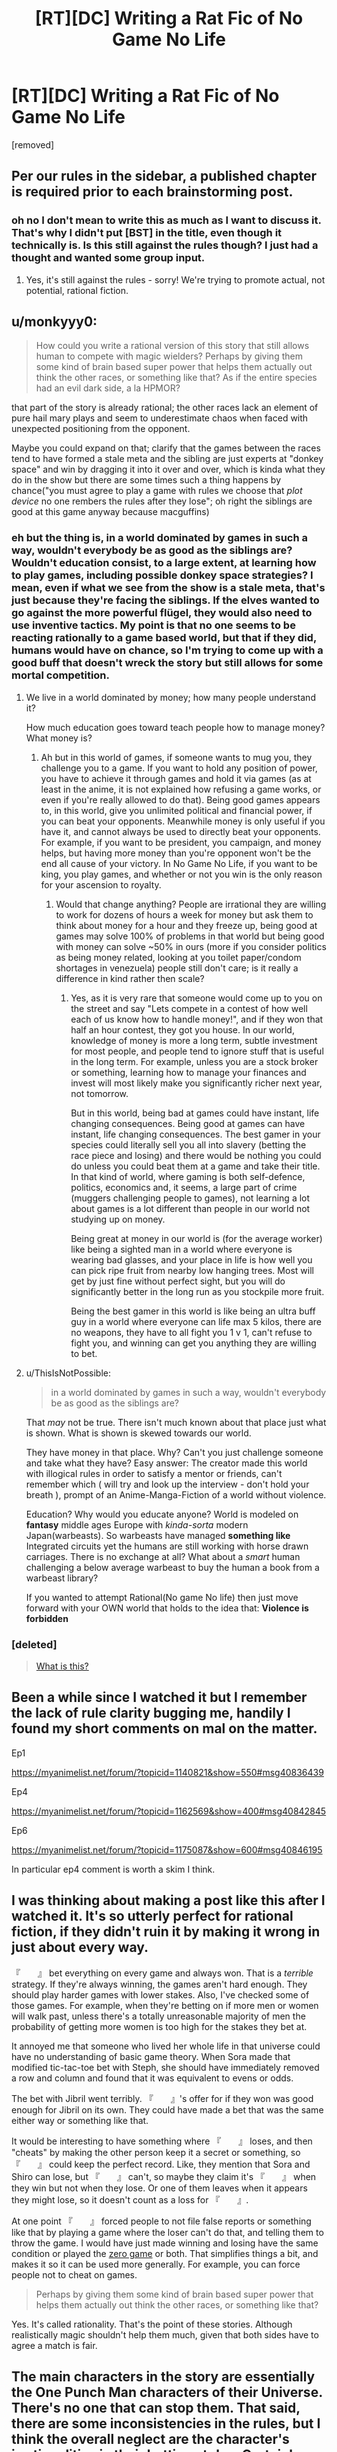 #+TITLE: [RT][DC] Writing a Rat Fic of No Game No Life

* [RT][DC] Writing a Rat Fic of No Game No Life
:PROPERTIES:
:Score: 7
:DateUnix: 1472324180.0
:DateShort: 2016-Aug-27
:END:
[removed]


** Per our rules in the sidebar, a published chapter is required prior to each brainstorming post.
:PROPERTIES:
:Author: PeridexisErrant
:Score: 1
:DateUnix: 1472383446.0
:DateShort: 2016-Aug-28
:END:

*** oh no I don't mean to write this as much as I want to discuss it. That's why I didn't put [BST] in the title, even though it technically is. Is this still against the rules though? I just had a thought and wanted some group input.
:PROPERTIES:
:Score: 1
:DateUnix: 1473424507.0
:DateShort: 2016-Sep-09
:END:

**** Yes, it's still against the rules - sorry! We're trying to promote actual, not potential, rational fiction.
:PROPERTIES:
:Author: PeridexisErrant
:Score: 1
:DateUnix: 1473426218.0
:DateShort: 2016-Sep-09
:END:


** u/monkyyy0:
#+begin_quote
  How could you write a rational version of this story that still allows human to compete with magic wielders? Perhaps by giving them some kind of brain based super power that helps them actually out think the other races, or something like that? As if the entire species had an evil dark side, a la HPMOR?
#+end_quote

that part of the story is already rational; the other races lack an element of pure hail mary plays and seem to underestimate chaos when faced with unexpected positioning from the opponent.

Maybe you could expand on that; clarify that the games between the races tend to have formed a stale meta and the sibling are just experts at "donkey space" and win by dragging it into it over and over, which is kinda what they do in the show but there are some times such a thing happens by chance("you must agree to play a game with rules we choose that /plot device/ no one rembers the rules after they lose"; oh right the siblings are good at this game anyway because macguffins)
:PROPERTIES:
:Author: monkyyy0
:Score: 7
:DateUnix: 1472332459.0
:DateShort: 2016-Aug-28
:END:

*** eh but the thing is, in a world dominated by games in such a way, wouldn't everybody be as good as the siblings are? Wouldn't education consist, to a large extent, at learning how to play games, including possible donkey space strategies? I mean, even if what we see from the show is a stale meta, that's just because they're facing the siblings. If the elves wanted to go against the more powerful flügel, they would also need to use inventive tactics. My point is that no one seems to be reacting rationally to a game based world, but that if they did, humans would have on chance, so I'm trying to come up with a good buff that doesn't wreck the story but still allows for some mortal competition.
:PROPERTIES:
:Score: 3
:DateUnix: 1472338183.0
:DateShort: 2016-Aug-28
:END:

**** We live in a world dominated by money; how many people understand it?

How much education goes toward teach people how to manage money? What money is?
:PROPERTIES:
:Author: monkyyy0
:Score: 3
:DateUnix: 1472338671.0
:DateShort: 2016-Aug-28
:END:

***** Ah but in this world of games, if someone wants to mug you, they challenge you to a game. If you want to hold any position of power, you have to achieve it through games and hold it via games (as at least in the anime, it is not explained how refusing a game works, or even if you're really allowed to do that). Being good games appears to, in this world, give you unlimited political and financial power, if you can beat your opponents. Meanwhile money is only useful if you have it, and cannot always be used to directly beat your opponents. For example, if you want to be president, you campaign, and money helps, but having more money than you're opponent won't be the end all cause of your victory. In No Game No Life, if you want to be king, you play games, and whether or not you win is the only reason for your ascension to royalty.
:PROPERTIES:
:Score: 2
:DateUnix: 1472339766.0
:DateShort: 2016-Aug-28
:END:

****** Would that change anything? People are irrational they are willing to work for dozens of hours a week for money but ask them to think about money for a hour and they freeze up, being good at games may solve 100% of problems in that world but being good with money can solve ~50% in ours (more if you consider politics as being money related, looking at you toilet paper/condom shortages in venezuela) people still don't care; is it really a difference in kind rather then scale?
:PROPERTIES:
:Author: monkyyy0
:Score: 2
:DateUnix: 1472340610.0
:DateShort: 2016-Aug-28
:END:

******* Yes, as it is very rare that someone would come up to you on the street and say "Lets compete in a contest of how well each of us know how to handle money!", and if they won that half an hour contest, they got you house. In our world, knowledge of money is more a long term, subtle investment for most people, and people tend to ignore stuff that is useful in the long term. For example, unless you are a stock broker or something, learning how to manage your finances and invest will most likely make you significantly richer next year, not tomorrow.

But in this world, being bad at games could have instant, life changing consequences. Being good at games can have instant, life changing consequences. The best gamer in your species could literally sell you all into slavery (betting the race piece and losing) and there would be nothing you could do unless you could beat them at a game and take their title. In that kind of world, where gaming is both self-defence, politics, economics and, it seems, a large part of crime (muggers challenging people to games), not learning a lot about games is a lot different than people in our world not studying up on money.

Being great at money in our world is (for the average worker) like being a sighted man in a world where everyone is wearing bad glasses, and your place in life is how well you can pick ripe fruit from nearby low hanging trees. Most will get by just fine without perfect sight, but you will do significantly better in the long run as you stockpile more fruit.

Being the best gamer in this world is like being an ultra buff guy in a world where everyone can life max 5 kilos, there are no weapons, they have to all fight you 1 v 1, can't refuse to fight you, and winning can get you anything they are willing to bet.
:PROPERTIES:
:Score: 1
:DateUnix: 1472341417.0
:DateShort: 2016-Aug-28
:END:


**** u/ThisIsNotPossible:
#+begin_quote
  in a world dominated by games in such a way, wouldn't everybody be as good as the siblings are?
#+end_quote

 

That /may/ not be true. There isn't much known about that place just what is shown. What is shown is skewed towards our world.

 

They have money in that place. Why? Can't you just challenge someone and take what they have? Easy answer: The creator made this world with illogical rules in order to satisfy a mentor or friends, can't remember which ( will try and look up the interview - don't hold your breath ), prompt of an Anime-Manga-Fiction of a world without violence.

 

Education? Why would you educate anyone? World is modeled on *fantasy* middle ages Europe with /kinda-sorta/ modern Japan(warbeasts). So warbeasts have managed *something like* Integrated circuits yet the humans are still working with horse drawn carriages. There is no exchange at all? What about a /smart/ human challenging a below average warbeast to buy the human a book from a warbeast library?

 

If you wanted to attempt Rational(No game No life) then just move forward with your OWN world that holds to the idea that: *Violence is forbidden*
:PROPERTIES:
:Author: ThisIsNotPossible
:Score: 3
:DateUnix: 1472347940.0
:DateShort: 2016-Aug-28
:END:


*** [deleted]\\

#+begin_quote
  [[https://pastebin.com/64GuVi2F/56093][What is this?]]
#+end_quote
:PROPERTIES:
:Author: CrystalShadow
:Score: 3
:DateUnix: 1472351067.0
:DateShort: 2016-Aug-28
:END:


** Been a while since I watched it but I remember the lack of rule clarity bugging me, handily I found my short comments on mal on the matter.

Ep1

[[https://myanimelist.net/forum/?topicid=1140821&show=550#msg40836439]]

Ep4

[[https://myanimelist.net/forum/?topicid=1162569&show=400#msg40842845]]

Ep6

[[https://myanimelist.net/forum/?topicid=1175087&show=600#msg40846195]]

In particular ep4 comment is worth a skim I think.
:PROPERTIES:
:Author: RMcD94
:Score: 2
:DateUnix: 1472364887.0
:DateShort: 2016-Aug-28
:END:


** I was thinking about making a post like this after I watched it. It's so utterly perfect for rational fiction, if they didn't ruin it by making it wrong in just about every way.

『　　』 bet everything on every game and always won. That is a /terrible/ strategy. If they're always winning, the games aren't hard enough. They should play harder games with lower stakes. Also, I've checked some of those games. For example, when they're betting on if more men or women will walk past, unless there's a totally unreasonable majority of men the probability of getting more women is too high for the stakes they bet at.

It annoyed me that someone who lived her whole life in that universe could have no understanding of basic game theory. When Sora made that modified tic-tac-toe bet with Steph, she should have immediately removed a row and column and found that it was equivalent to evens or odds.

The bet with Jibril went terribly. 『　　』's offer for if they won was good enough for Jibril on its own. They could have made a bet that was the same either way or something like that.

It would be interesting to have something where 『　　』 loses, and then "cheats" by making the other person keep it a secret or something, so 『　　』 could keep the perfect record. Like, they mention that Sora and Shiro can lose, but 『　　』 can't, so maybe they claim it's 『　　』 when they win but not when they lose. Or one of them leaves when it appears they might lose, so it doesn't count as a loss for 『　　』.

At one point 『　　』 forced people to not file false reports or something like that by playing a game where the loser can't do that, and telling them to throw the game. I would have just made winning and losing have the same condition or played the [[https://en.wikipedia.org/wiki/Zero_game][zero game]] or both. That simplifies things a bit, and makes it so it can be used more generally. For example, you can force people not to cheat on games.

#+begin_quote
  Perhaps by giving them some kind of brain based super power that helps them actually out think the other races, or something like that?
#+end_quote

Yes. It's called rationality. That's the point of these stories. Although realistically magic shouldn't help them much, given that both sides have to agree a match is fair.
:PROPERTIES:
:Author: DCarrier
:Score: 2
:DateUnix: 1472365629.0
:DateShort: 2016-Aug-28
:END:


** The main characters in the story are essentially the One Punch Man characters of their Universe. There's no one that can stop them. That said, there are some inconsistencies in the rules, but I think the overall neglect are the character's irrationalities in their betting styles. Certainly, the world situation can be setup to end in the same situation it was in, as others are talking about.

It's definitely something I'd like to see explored more, except from the bottom up style. How do you, as a non-plot-armor character, munchkin the rules of the system into your favor as a non-magical human?
:PROPERTIES:
:Author: Dwood15
:Score: 1
:DateUnix: 1472366429.0
:DateShort: 2016-Aug-28
:END:
